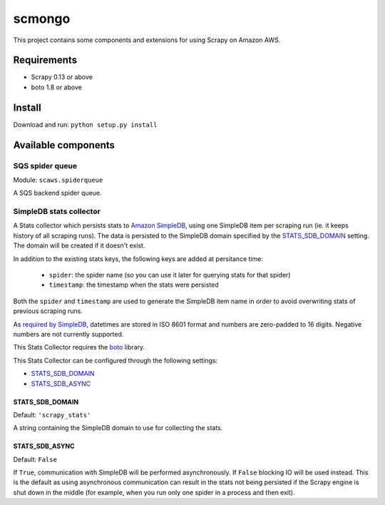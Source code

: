 =======
scmongo
=======

This project contains some components and extensions for using Scrapy on Amazon
AWS.

Requirements
============

* Scrapy 0.13 or above
* boto 1.8 or above

Install
=======

Download and run: ``python setup.py install``

Available components
====================

SQS spider queue
----------------

Module: ``scaws.spiderqueue``

A SQS backend spider queue.

SimpleDB stats collector
------------------------

.. class:: SimpledbStatsCollector

    A Stats collector which persists stats to `Amazon SimpleDB`_, using one
    SimpleDB item per scraping run (ie. it keeps history of all scraping runs).
    The data is persisted to the SimpleDB domain specified by the
    `STATS_SDB_DOMAIN`_ setting. The domain will be created if it
    doesn't exist.
    
    In addition to the existing stats keys, the following keys are added at
    persitance time:

        * ``spider``: the spider name (so you can use it later for querying stats
          for that spider)
        * ``timestamp``: the timestamp when the stats were persisted

    Both the ``spider`` and ``timestamp`` are used to generate the SimpleDB
    item name in order to avoid overwriting stats of previous scraping runs.

    As `required by SimpleDB`_, datetimes are stored in ISO 8601 format and
    numbers are zero-padded to 16 digits. Negative numbers are not currently
    supported.

    This Stats Collector requires the `boto`_ library.

.. _Amazon SimpleDB: http://aws.amazon.com/simpledb/
.. _required by SimpleDB: http://docs.amazonwebservices.com/AmazonSimpleDB/2009-04-15/DeveloperGuide/ZeroPadding.html
.. _boto: http://code.google.com/p/boto/

This Stats Collector can be configured through the following settings:

* `STATS_SDB_DOMAIN`_
* `STATS_SDB_ASYNC`_

.. _STATS_SDB_DOMAIN:

STATS_SDB_DOMAIN
~~~~~~~~~~~~~~~~

Default: ``'scrapy_stats'``

A string containing the SimpleDB domain to use for collecting the stats.

.. _STATS_SDB_ASYNC:

STATS_SDB_ASYNC
~~~~~~~~~~~~~~~

Default: ``False``

If ``True``, communication with SimpleDB will be performed asynchronously. If
``False`` blocking IO will be used instead. This is the default as using
asynchronous communication can result in the stats not being persisted if the
Scrapy engine is shut down in the middle (for example, when you run only one
spider in a process and then exit).


